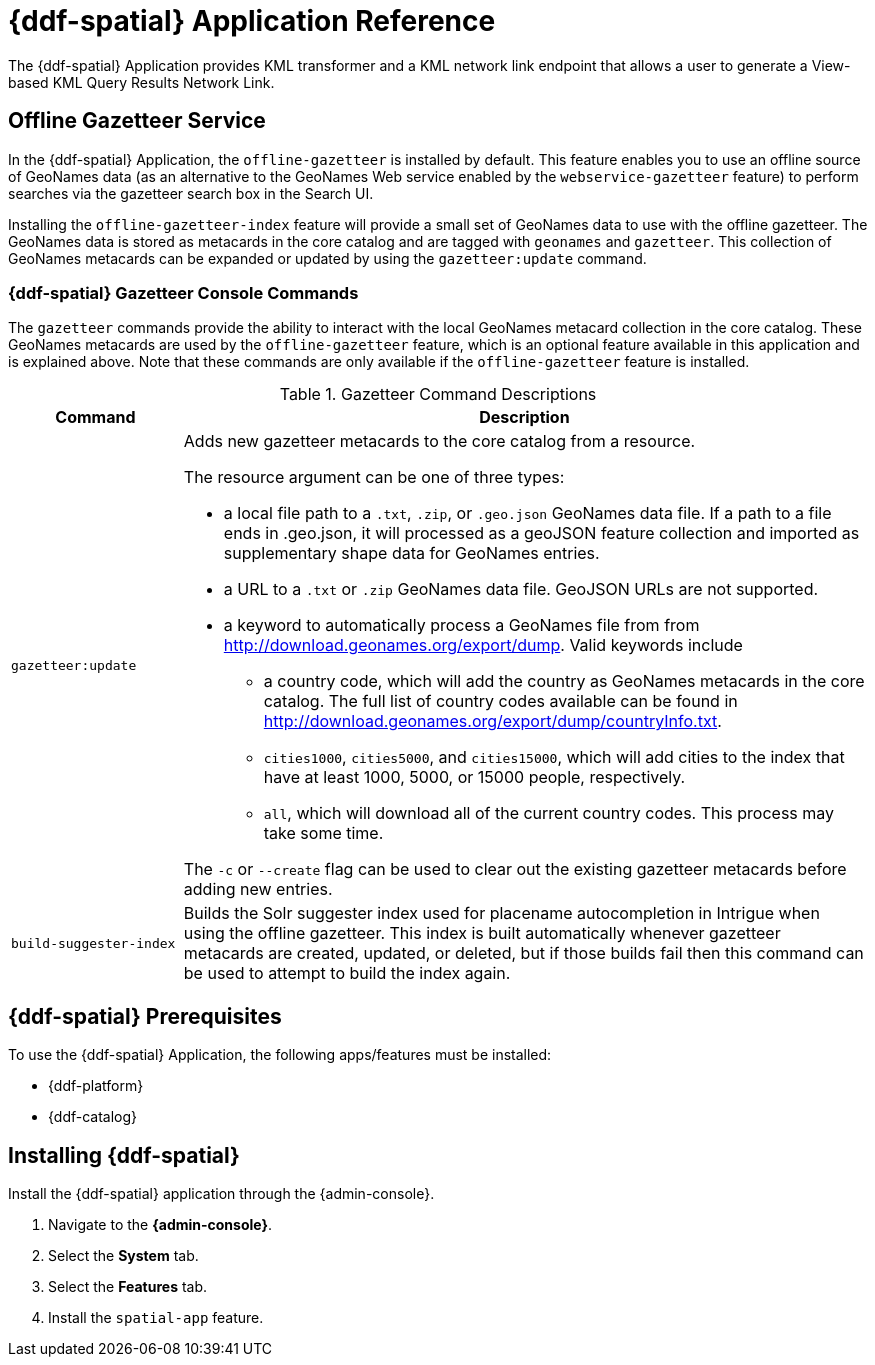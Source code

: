 :title: {ddf-spatial}
:status: published
:type: applicationReference
:summary: Provides KML transformer and a KML network link endpoint that allows a user to generate a View-based KML Query Results Network Link.
:order: 11

= {ddf-spatial} Application Reference

The {ddf-spatial} Application provides KML transformer and a KML network link endpoint that allows a user to generate a View-based KML Query Results Network Link.

== Offline Gazetteer Service

In the {ddf-spatial} Application, the `offline-gazetteer` is installed by default.
This feature enables you to use an offline source of GeoNames data (as an alternative to the GeoNames Web service enabled by the `webservice-gazetteer` feature) to perform searches via the gazetteer search box in the Search UI.

Installing the `offline-gazetteer-index` feature will provide a small set of GeoNames data to use with the offline gazetteer. The GeoNames data is stored as metacards in the core catalog and are tagged with `geonames` and `gazetteer`. This collection of GeoNames metacards can be expanded or updated by using the `gazetteer:update` command.

=== {ddf-spatial} Gazetteer Console Commands

The `gazetteer` commands provide the ability to interact with the local GeoNames metacard collection in the core catalog. These GeoNames metacards are used by the `offline-gazetteer` feature, which is an optional feature available in this application and is explained above. Note that these commands are only available if the `offline-gazetteer` feature is installed.

.Gazetteer Command Descriptions
[cols="2,8a" options="header"]
|===
|Command
|Description

|`gazetteer:update`
|Adds new gazetteer metacards to the core catalog from a resource.

The resource argument can be one of three types:

* a local file path to a `.txt`, `.zip`, or `.geo.json` GeoNames data file. If a path to a file ends in .geo.json, it will processed as a geoJSON feature collection and imported as supplementary shape data for GeoNames entries.
* a URL to a `.txt` or `.zip` GeoNames data file. GeoJSON URLs are not supported.
* a keyword to automatically process a GeoNames file from from http://download.geonames.org/export/dump. Valid keywords include
  ** a country code, which will add the country as GeoNames metacards in the core catalog. The full list of country codes available can be found in http://download.geonames.org/export/dump/countryInfo.txt.
  ** `cities1000`, `cities5000`, and `cities15000`, which will add cities to the index that have at least 1000, 5000, or 15000 people, respectively.
  ** `all`, which will download all of the current country codes. This process may take some time.

The `-c` or `--create` flag can be used to clear out the existing gazetteer metacards before adding new entries.

|`build-suggester-index`
|Builds the Solr suggester index used for placename autocompletion in Intrigue when using the
offline gazetteer. This index is built automatically whenever gazetteer metacards are created,
updated, or deleted, but if those builds fail then this command can be used to attempt to build the
index again.

|===

== {ddf-spatial} Prerequisites

To use the {ddf-spatial} Application, the following apps/features must be installed:

* {ddf-platform}
* {ddf-catalog}

== Installing {ddf-spatial}

Install the {ddf-spatial} application through the {admin-console}.

. Navigate to the *{admin-console}*.
. Select the *System* tab.
. Select the *Features* tab.
. Install the `spatial-app` feature.
